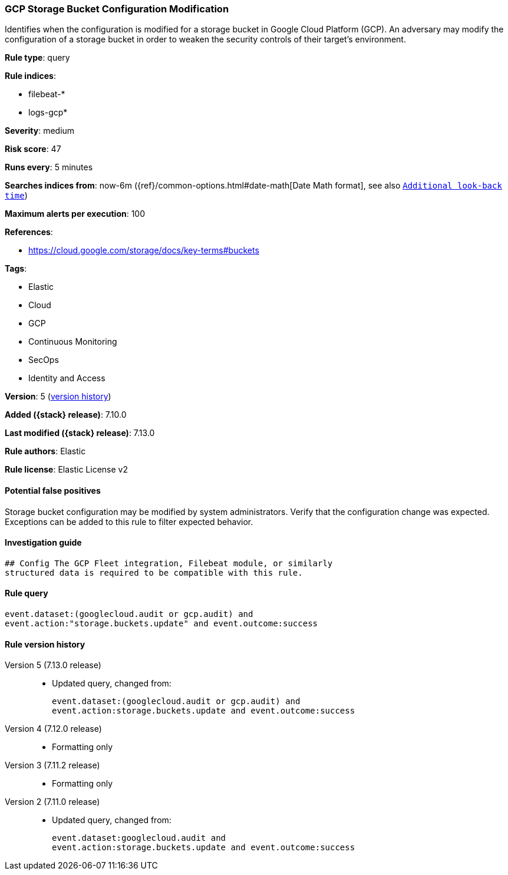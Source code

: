 [[gcp-storage-bucket-configuration-modification]]
=== GCP Storage Bucket Configuration Modification

Identifies when the configuration is modified for a storage bucket in Google Cloud Platform (GCP). An adversary may modify the configuration of a storage bucket in order to weaken the security controls of their target's environment.

*Rule type*: query

*Rule indices*:

* filebeat-*
* logs-gcp*

*Severity*: medium

*Risk score*: 47

*Runs every*: 5 minutes

*Searches indices from*: now-6m ({ref}/common-options.html#date-math[Date Math format], see also <<rule-schedule, `Additional look-back time`>>)

*Maximum alerts per execution*: 100

*References*:

* https://cloud.google.com/storage/docs/key-terms#buckets

*Tags*:

* Elastic
* Cloud
* GCP
* Continuous Monitoring
* SecOps
* Identity and Access

*Version*: 5 (<<gcp-storage-bucket-configuration-modification-history, version history>>)

*Added ({stack} release)*: 7.10.0

*Last modified ({stack} release)*: 7.13.0

*Rule authors*: Elastic

*Rule license*: Elastic License v2

==== Potential false positives

Storage bucket configuration may be modified by system administrators. Verify that the configuration change was expected. Exceptions can be added to this rule to filter expected behavior.

==== Investigation guide


[source,markdown]
----------------------------------
## Config The GCP Fleet integration, Filebeat module, or similarly
structured data is required to be compatible with this rule.
----------------------------------


==== Rule query


[source,js]
----------------------------------
event.dataset:(googlecloud.audit or gcp.audit) and
event.action:"storage.buckets.update" and event.outcome:success
----------------------------------


[[gcp-storage-bucket-configuration-modification-history]]
==== Rule version history

Version 5 (7.13.0 release)::
* Updated query, changed from:
+
[source, js]
----------------------------------
event.dataset:(googlecloud.audit or gcp.audit) and
event.action:storage.buckets.update and event.outcome:success
----------------------------------

Version 4 (7.12.0 release)::
* Formatting only

Version 3 (7.11.2 release)::
* Formatting only

Version 2 (7.11.0 release)::
* Updated query, changed from:
+
[source, js]
----------------------------------
event.dataset:googlecloud.audit and
event.action:storage.buckets.update and event.outcome:success
----------------------------------


